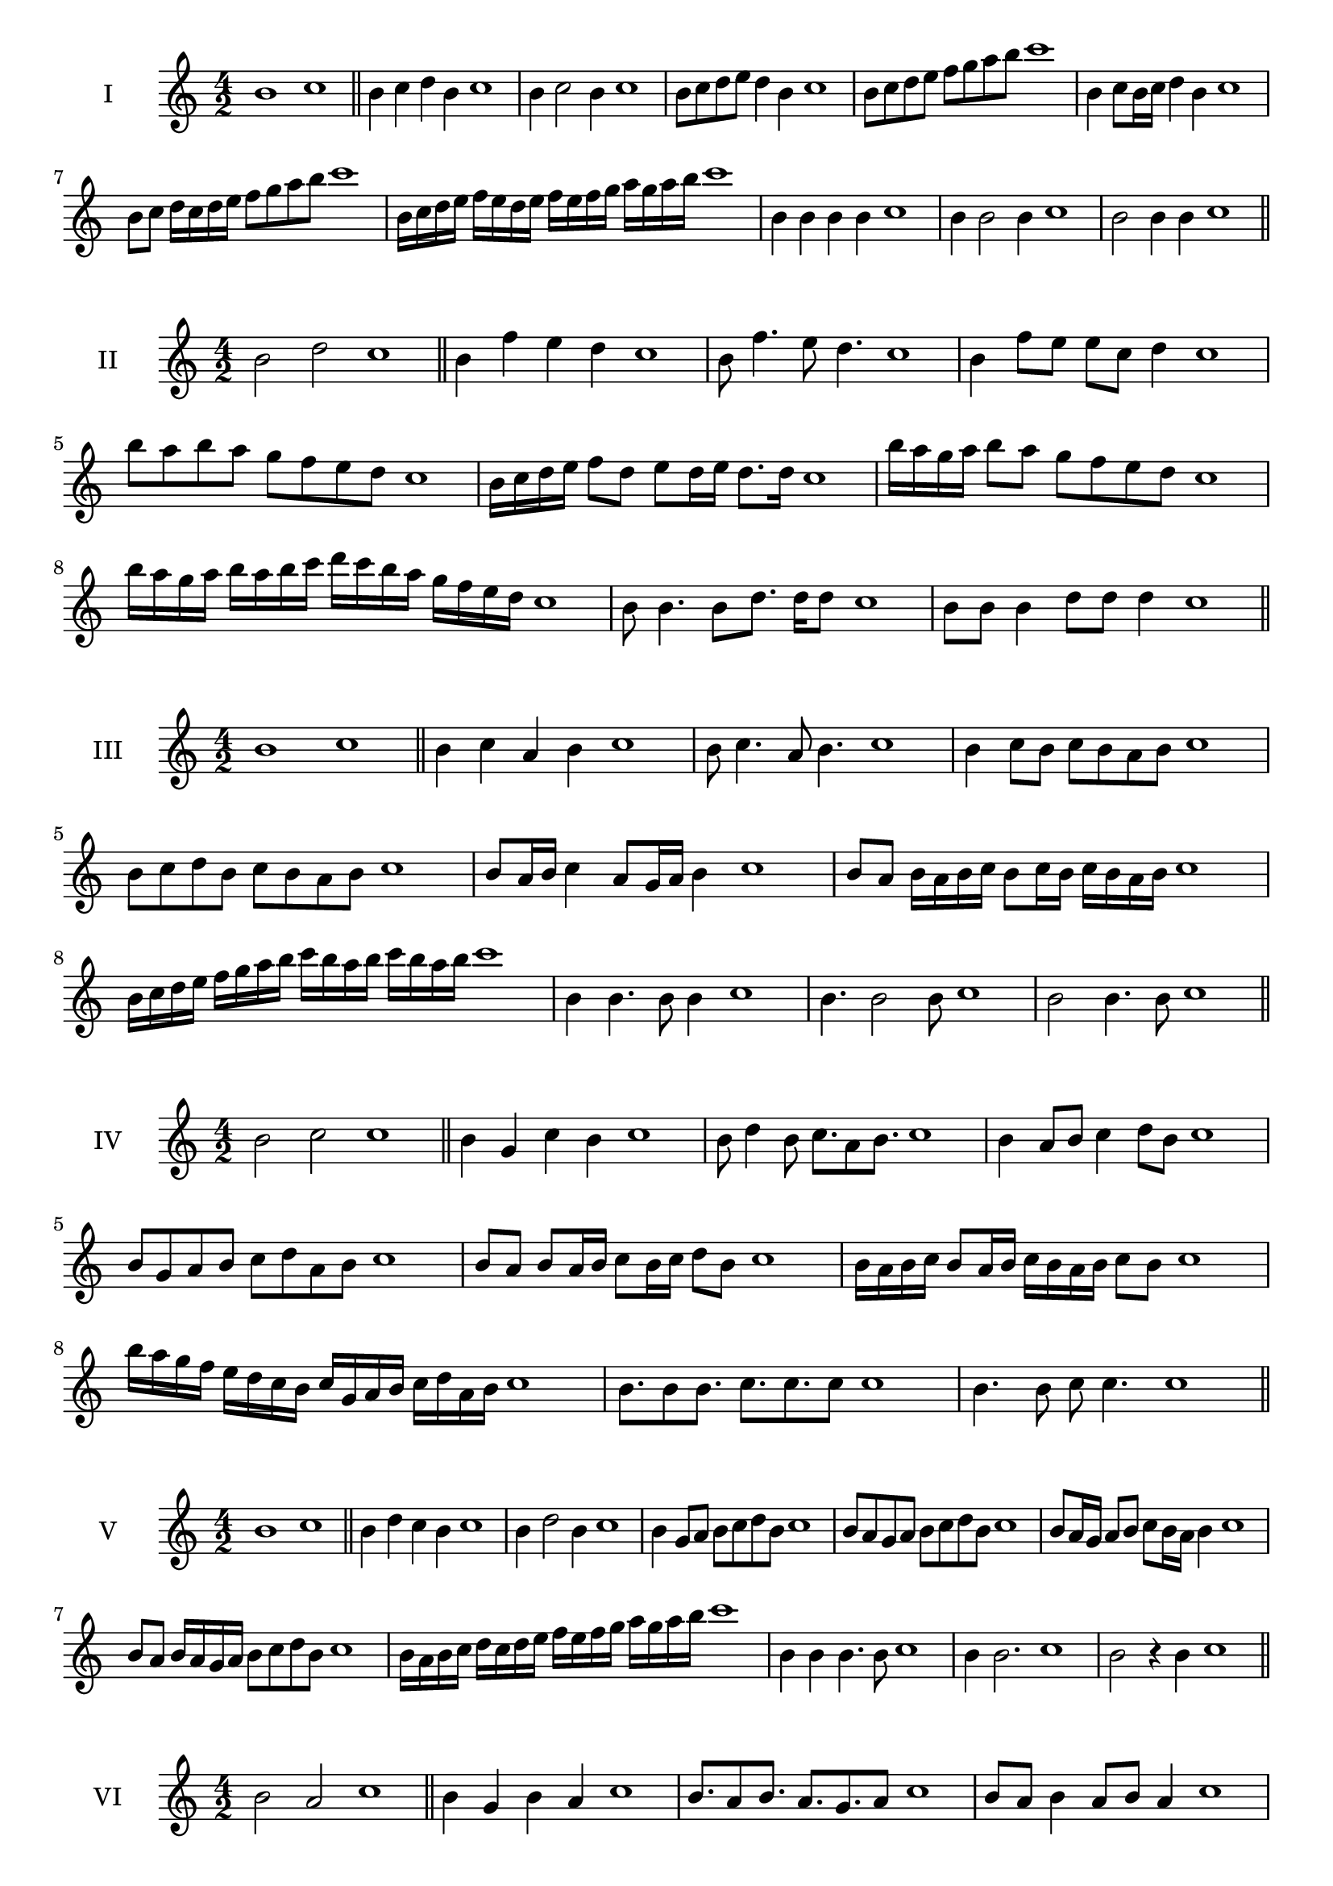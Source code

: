\version "2.18.2"
\score {
  \new Staff \with { instrumentName = #"I" }
  \relative c'' { 
   
  \time 4/2
    b1 c1 \bar "||"
    b4 c d b c1
    b4 c2 b4 c1
    b8 c d e d4 b c1
    b8 c d e f g a b c1
    b,4 c8 b16 c d4 b c1
    b8 c d16 c d e f8 g a b c1
    b,16 c d e f e d e f e f g a g a b c1
    b,4 b b b c1
    b4 b2 b4 c1
    b2 b4 b c1
 \bar "||" \break
  }
 
}
\score {
  \new Staff \with { instrumentName = #"II" }
  \relative c'' { 
   
  \time 4/2
   b2 d c1 \bar "||"
   b4 f' e d c1 
   b8 f'4. e8 d4. c1
   b4 f'8 e e c d4 c1
   b'8 a b a g f e d c1
   b16 c d e f8 d e d16 e d8. d16 c1
   b'16 a g a b8 a g f e d c1
   b'16 a g a b a b c d c b a g f e d c1
   b8 b4. b8 d8. d16 d8 c1
   b8 b b4 d8 d d4 c1
 \bar "||" \break
  }
 
}
\score {
  \new Staff \with { instrumentName = #"III" }
  \relative c'' { 
   
  \time 4/2
   b1 c \bar "||"
   b4 c a b c1
   b8 c4. a8 b4. c1
   b4 c8 b c b a b c1
   b8 c d b c b a b c1
   b8 a16 b c4 a8 g16 a b4 c1
   b8 a b16 a b c b8 c16 b c b a b c1
   b16 c d e f g a b c b a b c b a b c1
   b,4 b4. b8 b4 c1
   b4. b2 b8 c1 b2 b4. b8 c1
 \bar "||" \break
  }
 
}
\score {
  \new Staff \with { instrumentName = #"IV" }
  \relative c'' { 
   
  \time 4/2
    b2 c c1 \bar "||"
  b4 g c b c1
  b8 d4 b8 c8. a8 b8. c1
  b4 a8 b c4 d8 b c1
  b8 g a b c d a b c1
  b8 a8 b8 a16 b c8 b16 c d8 b8 c1
  b16 a b c b8 a16 b c16 b a b c8 b c1
  b'16 a g f e d c b c g a b c d a b c1
  b8. b8 b8. c8. c8. c8 c1
  b4. b8 c8 c4. c1
 \bar "||" \break
  }
 
}
\score {
  \new Staff \with { instrumentName = #"V" }
  \relative c'' { 
   
  \time 4/2
   b1 c \bar "||"
   b4 d c b c1
   b4 d2 b4 c1
   b4 g8 a b c d b c1
   b8 a g a b c d b c1
   b8 a16 g a8 b c b16 a b4 c1
   b8 a b16 a g a b8 c d b c1
   b16 a b c d c d e f e f g a g a b c1
   b,4 b b4. b8 c1
   b4 b2. c1 b2 r4 b c1
 \bar "||" \break
  }
 
}
\score {
  \new Staff \with { instrumentName = #"VI" }
  \relative c'' { 
   
  \time 4/2
  b2 a2 c1  \bar "||"
 b4 g b a c1
 b8. a8 b8.
 a8. g a8 c1
 b8 a b4 a8 b a4 c1
 b8 g a b a b c a c1
 b8 a b a16 b a8 b a b16 a c1
 b8 g16 f g a b8 a16 g f g a b a8 c1
 b16 a g a f g a b a b c a b c b a c1
 b8 b8. b16 b8 a8. a16 a4 c1
 b8 b b b r4 a8. a16 c1
 \bar "||" \break
  }
 
}
\score {
  \new Staff \with { instrumentName = #"VII" }
  \relative c'' { 
   
  \time 4/2
    b1 c \bar "||"
 b4 g a b c1
 b4. g4. a8 b c1
 b8 a f g b4 b c1 b8 a g c b8 a c b c1
 b8 a g f16 g a8 g16 a b4 c1
 b16 c d c d c b c d8 g, a b c1
 b16 a g16 f g f g a b a b c d c d b c1
 r4 b2 r4 c1 b4 b8 b b4. b8 c1
 b4 b8 b b4. b8 c1
 b4. r8 r b4. c1
 \bar "||" \break
  }
 
}
\score {
  \new Staff \with { instrumentName = #"VIII" }
  \relative c'' { 
   
  \time 4/2
  b2 e c1  \bar "||"
  b4 c d e c1
  r8 b8 c b r8 e c e c1
  b16 g a8 b4 e16 c d8 e4 c1
  b8 c d b e d f e c1
  b16 a b c b8 b e16 d e f e8. e16 c1
  b16 f g a b4 e16 d c b e4 c1
  b16 a g f e d c b e f g a b c d e c1
  b4 r r e c1
  b16 b b8 b16 b b8 e e16 e e4 c1
 \bar "||" \break
  }
 
}
\score {
  \new Staff \with { instrumentName = #"IX" }
  \relative c'' { 
   
  \time 4/2
 
 b1 c \bar "||" 
 b4 c a b c1
 b4. a b4 c1
 b4 d,8 e f g a b c1
 b8 a g f e d c b c1
 b'8 a16 b c4 d b8 a16 b c1
 b16 a g f g8 f e d e16 d c b c1
 b'16 a g a b a g f g f e d e d c b c1
 b'4 r b r c1
 b16 b b8 b16 b b8 b8. b16 b b b8 c1
  \bar "||"
  }
 
}
\score {
  \new Staff \with { instrumentName = #"X" }
  \relative c'' { 
   
  \time 4/2
  b2. g4 c1   \bar "||"
  b4 a b g c1
  b8. g8 a8. b4 g c1
  b8 a b c b4 g c1
  b8 a g a b c b g c1
  b16 a b c b8 a b8. b16 g4 c1
  b16 a g f e f g a b8 a b g c1
  b16 a g f e d c b b' g a b c b a g c1
  b4 b8 b4. g4 c1
  b8. b16 b b b b b8. b16 b8 g c1
 \bar "||" 
  }
 
}
\score {
  \new Staff \with { instrumentName = #"XI" }
  \relative c'' { 
   
  \time 4/2
  b1 c  \bar "||"
  b4 g c b c1
  r8 b8 c4. b4. c1
  b4 c8 b c d b4 c1
  b8 g c b c d a b c1
  b4 c8 g16 c d8 c b a16 b c1
  b16 a b c b8 c f, g a b c1
  b16 c d c d c b a c b c b c b a b c1
  b4 a8 g c b c16 b a b c1
 \bar "||" \break
  }
 
}
\score {
  \new Staff \with { instrumentName = #"XII" }
  \relative c'' { 
   
  \time 4/2
  b2 b c1 \bar "||"
 r4 g4 a b c1
 b4. g8 a4. b8 c1
 b8 a g f c' a b4 c1
 b8 a g f b g a b c1
 b16 a g f b8 f a g16 a b4 c1
 b8 a g f b a16 g f g a b c1 
 b,16 a b a g a b a b c d e f g a b c1
 b16 a b c b8 g c8. b a16 b c1
 \bar "||" \break
  }
 
}
